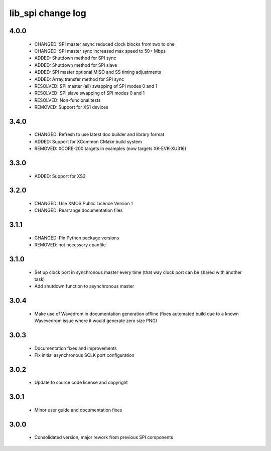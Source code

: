 lib_spi change log
==================

4.0.0
-----

  * CHANGED: SPI master async reduced clock blocks from two to one
  * CHANGED: SPI master sync increased max speed to 50+ Mbps
  * ADDED: Shutdown method for SPI sync
  * ADDED: Shutdown method for SPI slave
  * ADDED: SPI master optional MISO and SS timing adjustments
  * ADDED: Array transfer method for SPI sync
  * RESOLVED: SPI master (all) swapping of SPI modes 0 and 1
  * RESOLVED: SPI slave swapping of SPI modes 0 and 1
  * RESOLVED: Non-funcional tests
  * REMOVED: Support for XS1 devices

3.4.0
-----

  * CHANGED: Refresh to use latest doc builder and library format
  * ADDED: Support for XCommon CMake build system
  * REMOVED: XCORE-200 targets in examples (now targets XK-EVK-XU316)

3.3.0
-----

  * ADDED: Support for XS3

3.2.0
-----

  * CHANGED: Use XMOS Public Licence Version 1
  * CHANGED: Rearrange documentation files

3.1.1
-----

  * CHANGED: Pin Python package versions
  * REMOVED: not necessary cpanfile

3.1.0
-----

  * Set up clock port in synchronous master every time (that way clock port can
    be shared with another task)
  * Add shutdown function to asynchronous master

3.0.4
-----

  * Make use of Wavedrom in documentation generation offline (fixes automated
    build due to a known Wavevedrom issue where it would generate zero size PNG)

3.0.3
-----

  * Documentation fixes and improvements
  * Fix initial asynchronous SCLK port configuration

3.0.2
-----

  * Update to source code license and copyright

3.0.1
-----

  * Minor user guide and documentation fixes

3.0.0
-----

  * Consolidated version, major rework from previous SPI components

